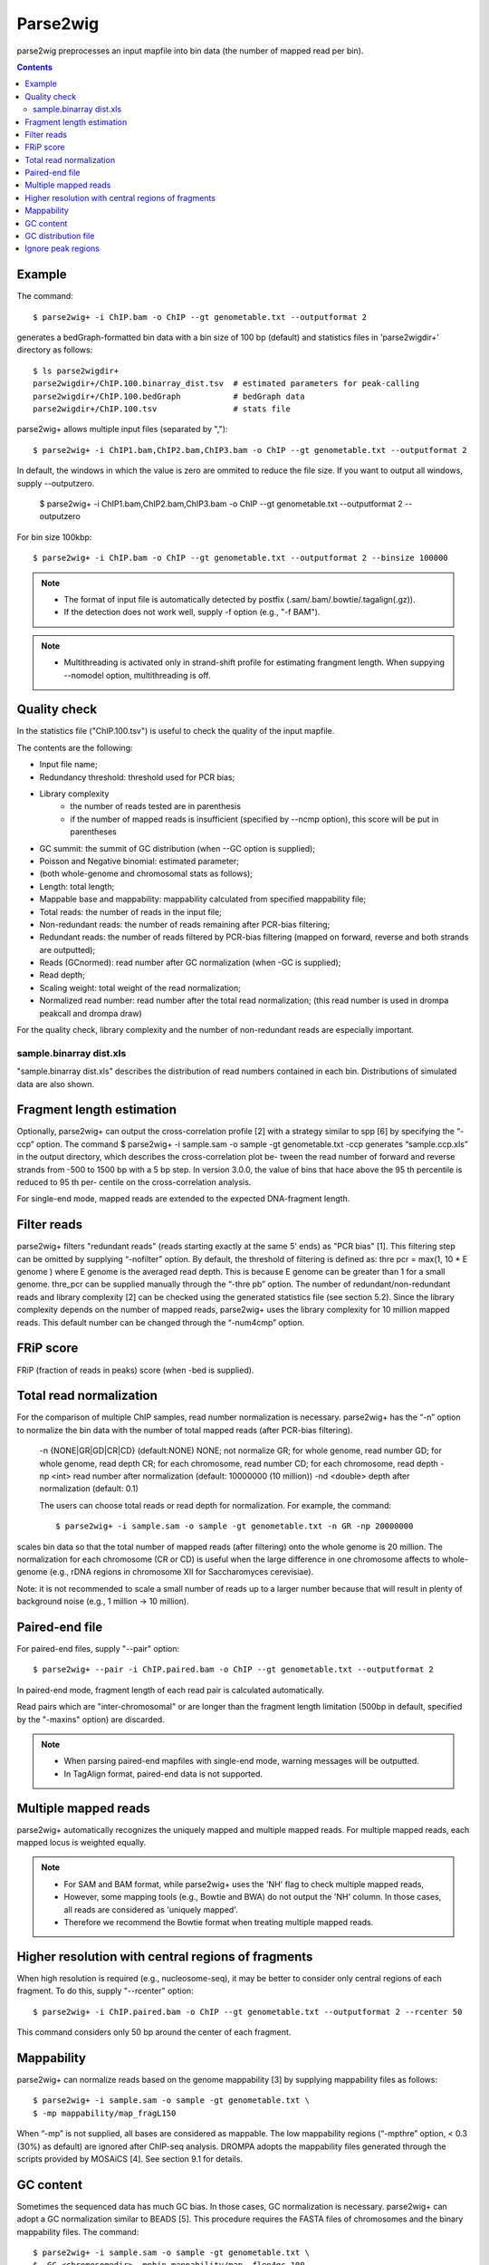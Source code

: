 ============
Parse2wig
============

parse2wig preprocesses an input mapfile into bin data (the number of mapped read per bin).


.. contents::


Example
-------------------------------

The command::

  $ parse2wig+ -i ChIP.bam -o ChIP --gt genometable.txt --outputformat 2

generates a bedGraph-formatted bin data with a bin size of 100 bp (default) and statistics files in 'parse2wigdir+' directory as follows::

  $ ls parse2wigdir+
  parse2wigdir+/ChIP.100.binarray_dist.tsv  # estimated parameters for peak-calling
  parse2wigdir+/ChIP.100.bedGraph           # bedGraph data
  parse2wigdir+/ChIP.100.tsv                # stats file

parse2wig+ allows multiple input files (separated by ",")::

  $ parse2wig+ -i ChIP1.bam,ChIP2.bam,ChIP3.bam -o ChIP --gt genometable.txt --outputformat 2

In default, the windows in which the value is zero are ommited to reduce the file size. If you want to output all windows, supply --outputzero.

  $ parse2wig+ -i ChIP1.bam,ChIP2.bam,ChIP3.bam -o ChIP --gt genometable.txt --outputformat 2 --outputzero

For bin size 100kbp::

  $ parse2wig+ -i ChIP.bam -o ChIP --gt genometable.txt --outputformat 2 --binsize 100000


.. note::

    * The format of input file is automatically detected by postfix (.sam/.bam/.bowtie/.tagalign(.gz)).
    * If the detection does not work well, supply -f option (e.g., "-f BAM").

.. note::

    * Multithreading is activated only in strand-shift profile for estimating frangment length. When suppying --nomodel option, multithreading is off.


Quality check
------------------------

In the statistics file ("ChIP.100.tsv") is useful to check the quality of the input mapfile.

The contents are the following:

- Input file name;
- Redundancy threshold: threshold used for PCR bias;
- Library complexity
    - the number of reads tested are in parenthesis
    - if the number of mapped reads is insufficient (specified by --ncmp option), this score will be put in parentheses
- GC summit: the summit of GC distribution (when --GC option is supplied);
- Poisson and Negative binomial: estimated parameter;

- (both whole-genome and chromosomal stats as follows);
- Length: total length;
- Mappable base and mappability: mappability calculated from specified mappability file;
- Total reads: the number of reads in the input file;
- Non-redundant reads: the number of reads remaining after PCR-bias filtering;
- Redundant reads: the number of reads filtered by PCR-bias filtering (mapped on forward, reverse and both strands are outputted);
- Reads (GCnormed): read number after GC normalization (when -GC is supplied);
- Read depth;
- Scaling weight: total weight of the read normalization;
- Normalized read number: read number after the total read normalization; (this read number is used in drompa peakcall and drompa draw)

For the quality check, library complexity and the number of non-redundant reads are especially important.

sample.binarray dist.xls
++++++++++++++++++++++++++++++++++++++++++

"sample.binarray dist.xls" describes the distribution of read numbers contained in each bin. Distributions of simulated data are also shown.


Fragment length estimation
-----------------------------

Optionally, parse2wig+ can output the cross-correlation profile [2] with a strategy similar to spp
[6] by specifying the “-ccp” option.
The command
$ parse2wig+ -i sample.sam -o sample -gt genometable.txt -ccp
generates “sample.ccp.xls” in the output directory, which describes the cross-correlation plot be-
tween the read number of forward and reverse strands from -500 to 1500 bp with a 5 bp step.
In version 3.0.0, the value of bins that hace above the 95 th percentile is reduced to 95 th per-
centile on the cross-correlation analysis.

For single-end mode, mapped reads are extended to the expected DNA-fragment length.

Filter reads
-------------------------

parse2wig+ filters "redundant reads" (reads starting exactly at the same 5' ends) as "PCR bias" [1].
This filtering step can be omitted by supplying “-nofilter” option.
By default, the threshold of filtering is defined as:
thre pcr = max(1, 10 * E genome )
where E genome is the averaged read depth. This is because E genome can be greater than 1 for a small genome.
thre_pcr can be supplied manually through the “-thre pb” option.
The number of redundant/non-redundant reads and library complexity [2] can be checked using the generated statistics file (see section 5.2). Since the library complexity depends on the number of mapped reads, parse2wig+ uses the library complexity for 10 million mapped reads.
This default number can be changed through the “-num4cmp” option.

FRiP score
----------------------
FRiP (fraction of reads in peaks) score (when -bed is supplied).


Total read normalization
--------------------------------------------------

For the comparison of multiple ChIP samples, read number normalization is necessary.
parse2wig+ has the “-n” option to normalize the bin data with the number of total mapped reads (after PCR-bias filtering).
  -n {NONE|GR|GD|CR|CD} (default:NONE)
  NONE; not normalize
  GR; for whole genome, read number
  GD; for whole genome, read depth
  CR; for each chromosome, read number
  CD; for each chromosome, read depth
  -np <int> read number after normalization
  (default: 10000000 (10 million))
  -nd <double>
  depth after normalization (default: 0.1)

  The users can choose total reads or read depth for normalization. For example, the command::

    $ parse2wig+ -i sample.sam -o sample -gt genometable.txt -n GR -np 20000000

scales bin data so that the total number of mapped reads (after filtering) onto the whole genome is 20 million.
The normalization for each chromosome (CR or CD) is useful when the large difference in one chromosome affects to whole-genome (e.g., rDNA regions in chromosome XII for Saccharomyces cerevisiae).

Note: it is not recommended to scale a small number of reads up to a larger number because
that will result in plenty of background noise (e.g., 1 million → 10 million).

Paired-end file
-------------------------------

For paired-end files, supply "--pair" option::

  $ parse2wig+ --pair -i ChIP.paired.bam -o ChIP --gt genometable.txt --outputformat 2

In paired-end mode, fragment length of each read pair is calculated automatically.

Read pairs which are "inter-chromosomal" or are longer than the fragment length limitation (500bp in default, specified by the "-maxins" option) are discarded.

.. note::

   * When parsing paired-end mapfiles with single-end mode, warning messages will be outputted.
   * In TagAlign format, paired-end data is not supported.


Multiple mapped reads
-------------------------------

parse2wig+ automatically recognizes the uniquely mapped and multiple mapped reads.
For multiple mapped reads, each mapped locus is weighted equally.

.. Thus, the total number of reads mapped into bin x is :math:`r_{x} = k∈R 1/n_{k}`
.. where :math:`n_{k}` is the number of times that read k is mapped onto the reference genome and R is the full set of reads mapped onto bin x.

.. note::

    * For SAM and BAM format, while parse2wig+ uses the 'NH' flag to check multiple mapped reads,
    * However, some mapping tools (e.g., Bowtie and BWA) do not output the 'NH' column. In those cases, all reads are considered as 'uniquely mapped'.
    * Therefore we recommend the Bowtie format when treating multiple mapped reads.

Higher resolution with central regions of fragments
-------------------------------------------------------------

When high resolution is required (e.g., nucleosome-seq), it may be better to consider only central regions of each fragment.
To do this, supply "--rcenter" option::

  $ parse2wig+ -i ChIP.paired.bam -o ChIP --gt genometable.txt --outputformat 2 --rcenter 50

This command considers only 50 bp around the center of each fragment.

Mappability
-------------------------------

parse2wig+ can normalize reads based on the genome mappability [3] by supplying mappability
files as follows::

  $ parse2wig+ -i sample.sam -o sample -gt genometable.txt \
  $ -mp mappability/map_fragL150

When “-mp” is not supplied, all bases are considered as mappable. The low mappability regions
(“-mpthre” option, < 0.3 (30%) as default) are ignored after ChIP-seq analysis.
DROMPA adopts the mappability files generated through the scripts provided by MOSAiCS [4].
See section 9.1 for details.

GC content
-------------------------------

Sometimes the sequenced data has much GC bias.
In those cases, GC normalization is necessary.
parse2wig+ can adopt a GC normalization similar to BEADS [5].
This procedure requires the FASTA files of chromosomes and the binary mappability files.
The command::

  $ parse2wig+ -i sample.sam -o sample -gt genometable.txt \
  $ -GC <chromosomedir> -mpbin mappability/map -flen4gc 100

calculates the GC contents of the input file using the central 100 bp of each fragment.
<chromosomedir> is the directory that contains the FASTA files of all chromosomes described
in genometable.txt with corresponding filenames. For example, if “chr1” is in genometable.txt,
there should be “chr1.fa” in <chromosomedir>. “-mpbin” specifies the binary mappability text
files (see section 9.1 for details).

Note: Since this GC normalization scheme is under development, if a sample has a GC dis-
tribution quite different from other samples, it is better to consider re-preparing the sample rather
than using it with GC normalization.

GC distribution file
-------------------------------

parse2wig+ uses the longest chromosome described in genometable.txt for GC bias estimation.
When using GC normalization, the GC distribution file “sample.GCdist.xls” is also outputted
into the output directory. The contents are the following:
- GC: the GC content;
- Genome prop: the proportion of the mappable bases containing the GC contents, then
prop GC = n GC/G, where n GC
are the number of positions containing the GC contents and G is the total number of mappable bases;
- Read prop: the proportion of the reads (fragments) containing the GC contents, then prop GC
= n GC /N, where n GC are the number of reads containing the GC contents and N is the total number of mapped reads;
- Depth: the ratio of GC contents between reads and genome sequence, namely, depth GC = reads genome
n GC /n GC ;
- Weight: the ratio of the proportion between reads and genome sequence, namely, weight = reads prop GC /prop GC

Because GC contents with low depth (depth GC ) cause background noise, by default parse2wig+
sets a weight of 1 to the GC content with depth GC less than 0.001, and a weight of 0 to the GC
genome content having prop GC less than 0.00001.
When supplying the “-gcdepthoff” option, the former threshold is ignored.
Using the GC distribution file, the user can draw GC and weight distribution of the input file
and the genome sequence. Figure 2 shows an example.

Ignore peak regions
----------------------------

For ChIP samples, it is necessary to ignore fragments that overlap with peak regions and use back-
ground reads only, because ChIP reads can have different GC distribution from the background.
To do that, specify a peak list using the “-bed” option::

  $ parse2wig+ -i sample.sam -o sample -gt genometable.txt \
  $ -GC <chromosomedir> -mpbin mappability/map -flen4gc 100 -bed peaklist.bed
